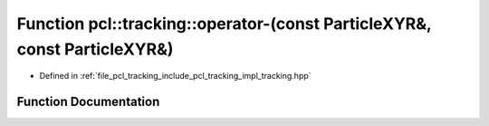 .. _exhale_function_tracking_8hpp_1a4b93d248f2f76fbc88a75317215081b1:

Function pcl::tracking::operator-(const ParticleXYR&, const ParticleXYR&)
=========================================================================

- Defined in :ref:`file_pcl_tracking_include_pcl_tracking_impl_tracking.hpp`


Function Documentation
----------------------


.. doxygenfunction:: pcl::tracking::operator-(const ParticleXYR&, const ParticleXYR&)
